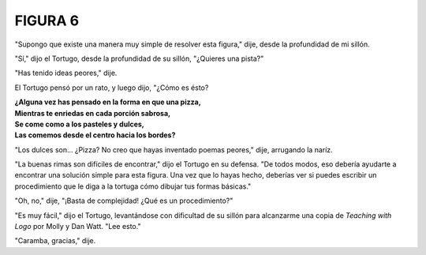**FIGURA 6**
=============

.. image:: _static/images/confusion-6.svg
   :height: 300px
   :width: 300px
   :scale: 65 %
   :alt: Puzzle 6
   :align: left

"Supongo que existe una manera muy simple de resolver esta figura," dije, desde la profundidad de mi sillón. 

"Sí," dijo el Tortugo, desde la profundidad de su sillón, "¿Quieres una pista?"

"Has tenido ideas peores," dije. 

El Tortugo pensó por un rato, y luego dijo, "¿Cómo es ésto?

.. line-block::

    **¿Alguna vez has pensado en la forma en que una pizza,**
    **Mientras te enriedas en cada porción sabrosa,**
    **Se come como a los pasteles y dulces,**
    **Las comemos desde el centro hacia los bordes?** 

"Los dulces son... ¿Pizza? No creo que hayas inventado poemas peores," dije, arrugando la naríz. 

"La buenas rimas son difíciles de encontrar," dijo el Tortugo en su defensa. "De todos modos, eso debería ayudarte a encontrar una solución simple para esta figura. Una vez que lo hayas hecho, deberías ver si puedes escribir un procedimiento que le diga a la tortuga cómo dibujar tus formas básicas."

"Oh, no," dije, "¡Basta de complejidad! ¿Qué es un procedimiento?"

"Es muy fácil," dijo el Tortugo, levantándose con dificultad de su sillón para alcanzarme una copia de *Teaching with Logo* por Molly y Dan Watt. "Lee esto." 

"Caramba, gracias," dije. 

